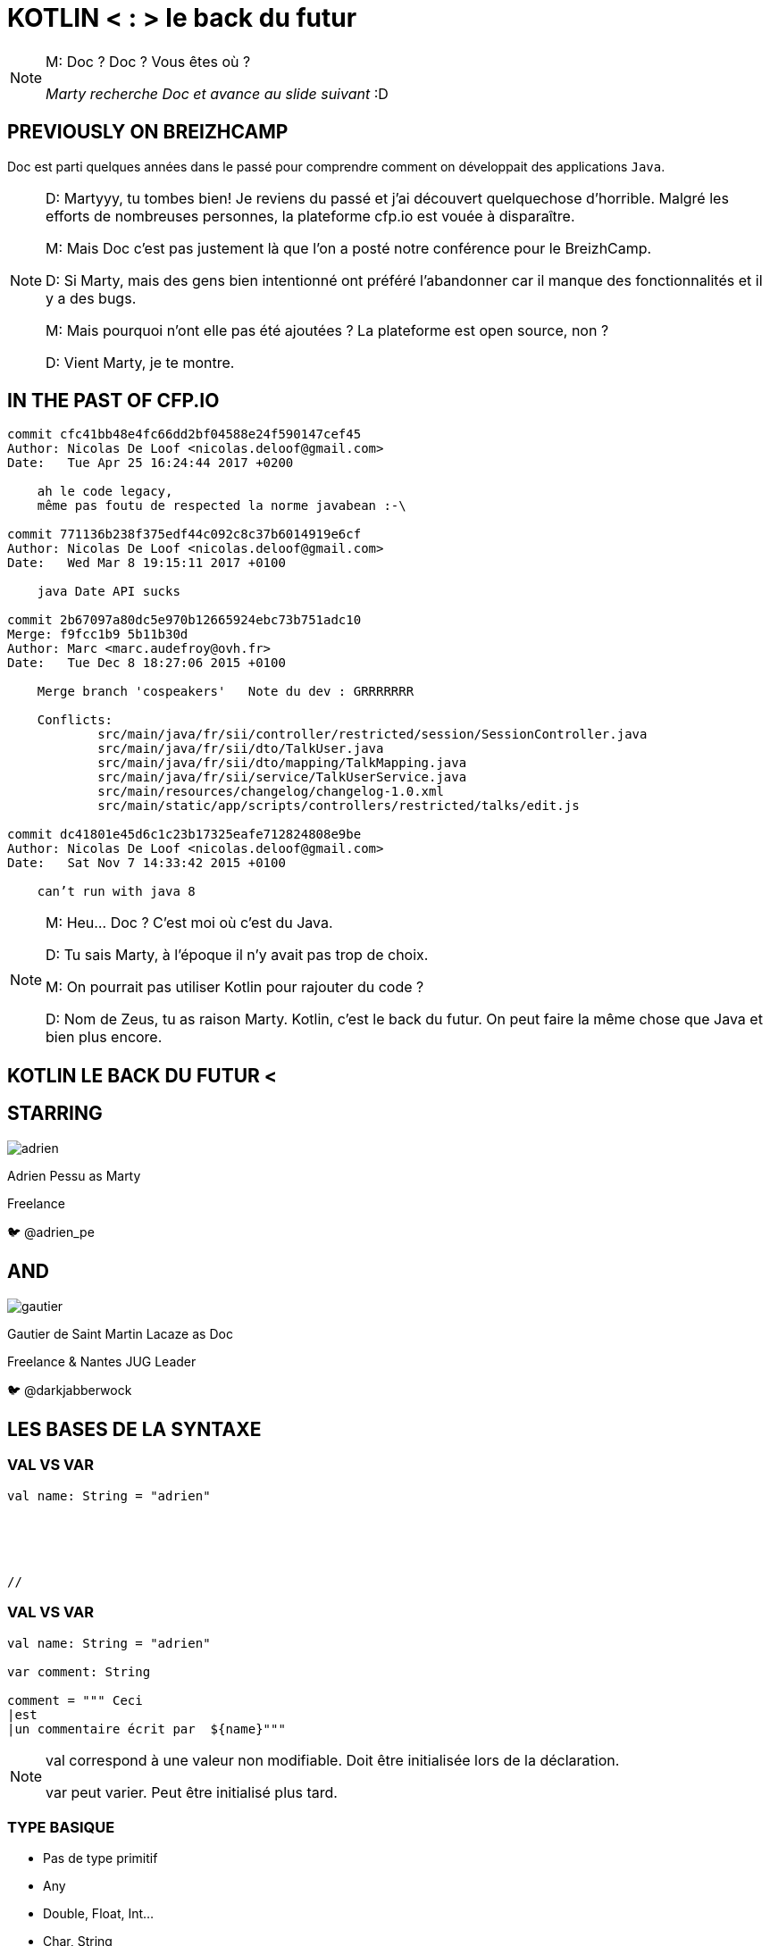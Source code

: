 // Theme
:revealjs_customtheme: css/theme/bttf.css

:revealjs_slideNumber: true
//:revealjsdir: https://cdnjs.cloudflare.com/ajax/libs/reveal.js/3.6.0

//:revealjs_width: "100%"
//:revealjs_height: "100%"
//:revealjs_margin: 0
//:revealjs_minScale: 1
//:revealjs_maxScale: 1

:source-highlighter: highlightjs
// :highlightjsdir: highlightjs
// :highlightjs-theme: "tomorrow-night-blue"


:imagesdir: images
:title-slide-transition: zoom
:title-slide-transition-speed: fast


= KOTLIN < : > le back du futur

[NOTE.speaker]
--
M: Doc ? Doc ? Vous êtes où ?

_Marty recherche Doc et avance au slide suivant_ :D
--

== PREVIOUSLY&nbsp;ON&nbsp;BREIZHCAMP

[actor-role]#Doc# est parti quelques années dans le passé pour comprendre comment on développait des applications `Java`.

[NOTE.speaker]
--
D: Martyyy, tu tombes bien! Je reviens du passé et j'ai découvert quelquechose d'horrible.
Malgré les efforts de nombreuses personnes, la plateforme cfp.io est vouée à disparaître.

M: Mais Doc c'est pas justement là que l'on a posté notre conférence pour le BreizhCamp.

D: Si Marty, mais des gens bien intentionné ont préféré l'abandonner car il manque des fonctionnalités et il y a des bugs.

M: Mais pourquoi n'ont elle pas été ajoutées ? La plateforme est open source, non ?

D: Vient Marty, je te montre.
--

== IN THE PAST OF CFP.IO


[source,bash]
----
commit cfc41bb48e4fc66dd2bf04588e24f590147cef45
Author: Nicolas De Loof <nicolas.deloof@gmail.com>
Date:   Tue Apr 25 16:24:44 2017 +0200

    ah le code legacy,
    même pas foutu de respected la norme javabean :-\

commit 771136b238f375edf44c092c8c37b6014919e6cf
Author: Nicolas De Loof <nicolas.deloof@gmail.com>
Date:   Wed Mar 8 19:15:11 2017 +0100

    java Date API sucks

commit 2b67097a80dc5e970b12665924ebc73b751adc10
Merge: f9fcc1b9 5b11b30d
Author: Marc <marc.audefroy@ovh.fr>
Date:   Tue Dec 8 18:27:06 2015 +0100

    Merge branch 'cospeakers'   Note du dev : GRRRRRRR

    Conflicts:
            src/main/java/fr/sii/controller/restricted/session/SessionController.java
            src/main/java/fr/sii/dto/TalkUser.java
            src/main/java/fr/sii/dto/mapping/TalkMapping.java
            src/main/java/fr/sii/service/TalkUserService.java
            src/main/resources/changelog/changelog-1.0.xml
            src/main/static/app/scripts/controllers/restricted/talks/edit.js

commit dc41801e45d6c1c23b17325eafe712824808e9be
Author: Nicolas De Loof <nicolas.deloof@gmail.com>
Date:   Sat Nov 7 14:33:42 2015 +0100

    can’t run with java 8

----



[NOTE.speaker]
--
M: Heu... Doc ? C'est moi où c'est du Java.

D: Tu sais Marty, à l'époque il n'y avait pas trop de choix.

M: On pourrait pas utiliser Kotlin pour rajouter du code ?

D: Nom de Zeus, tu as raison Marty. Kotlin, c'est le back du futur.
On peut faire la même chose que Java et bien plus encore.
--

== KOTLIN LE BACK DU FUTUR <

== STARRING

image::adrien.png[size=contain, role="actor"]

Adrien Pessu as [.actor-role]#Marty#

Freelance

🐦 @adrien_pe

== AND

image::gautier.png[size=contain, role="actor"]

Gautier de Saint Martin Lacaze as [actor-role]#Doc#

Freelance & Nantes JUG Leader

🐦 @darkjabberwock

== LES BASES DE LA SYNTAXE

[transition=fade]
=== VAL VS VAR

// Adrien

[source,kotlin,subs="quotes"]
----
val name: String = "adrien"





//
----

[transition=fade]
=== VAL VS VAR

// Adrien

[source,kotlin,subs="quotes"]
----
val name: String = "adrien"

var comment: String

comment = """ Ceci
|est
|un commentaire écrit par  ${name}"""
----

[NOTE.speaker]
--
val correspond à une valeur non modifiable.
Doit être initialisée lors de la déclaration.

var peut varier.
Peut être initialisé plus tard.
--

=== TYPE BASIQUE

// Gautier

[%step]
* Pas de type primitif
* Any
* Double, Float, Int...
* Char, String
* Boolean

[transition=fade]
=== ARRAY

// Gautier


[source,kotlin]
----
val versions: Array<Int> = arrayOf(1, 2, 4)
versions[2] = 3

val sentence = "Il y a ${versions.size} films. Le dernier est le ${versions[versions.size - 1]}."
print(sentence)
----

[NOTE.speaker]
--
* Génériques
* get/set => []
--

[transition=fade]
=== ARRAY

// Gautier

[source,kotlin]
----
val versions: IntArray = intArrayOf(1, 2, 4)
versions[2] = 3

val sentence = "Il y a ${versions.size} films. Le dernier est le ${versions[versions.size - 1]}."
print(sentence)
----

[NOTE.speaker]
--
* specialized classes : IntArray, ShortArray...
--

=== ARRAY

// Gautier

[source,kotlin]
----
val versions: Array<Int> = arrayOf(1, 2, 3)
val anyVersions: Array<Any> = versions // won't compile
----

[NOTE.speaker]
--
* invariant =>  assign an Array<String> to an Array<Any> impossible
--


=== RANGE

// Adrien

1..10

=== SMART CAST

// Adrien

[transition=fade]
=== DÉCLARATION FONCTIONS

// Gautier

[source,kotlin,subs="quotes"]
----
fun speakerName(name: String, firstname: String) : String {
    return "${name} ${firstname}"
}
----

[NOTE.speaker]
--
* fun
* globale / locale
* déclaration paramètre
* type retour
** Unit si pas de retour
--

[transition=fade]
=== DÉCLARATION FONCTIONS

// Gautier

[source,kotlin,subs="quotes"]
----
fun speakerNameInline(name: String, firstname: String) = "${name} ${firstname}"

// - 2.21 Gigowatts !! 2.21 Gigowatts !! Mon dieu !
----

[NOTE.speaker]
--
* inline
* type retour optionnel
--

=== PARAMETRE FACULTATIF

// Gautier

[source,kotlin,subs="quotes"]
----
fun printHello(name: String?): Unit {
  if (name != null)
    println("Hello ${name}")
  else
   println("Hi there!")
}
----

=== VALEUR PAR DÉFAUT

// Gautier

[source,kotlin,subs="quotes"]
----
fun printMessage(name: String = "gallette-saucisses"): Unit {
    println("Au BreizhCamp on aime les ${name} !")
}

fun main(args: Array<String>) {
    printMessage()                  // Au BreizhCamp on aime les gallette-saucisses !
    printMessage("chapeaux ronds")  // Au BreizhCamp on aime les chapeaux ronds !
}
----

=== PARAMETRE NOMMÉ


[source,kotlin]
----
fun buildMessage(
        name: String,
        upper: Boolean,
        withEmoji: Boolean
): String {

 // ...

}
----

[transition=fade]
=== PARAMETRE NOMMÉ

[source,kotlin]
----
val message = buildMessage("Christopher Lloyd", true, false)
----
 
[transition=fade]
=== PARAMETRE NOMMÉ

[source,kotlin]
----
val messageWithNamedArguments = buildMessage("Christopher Lloyd", withEmoji = false, upper = true)
----

=== LAMBDA / IT

// Gautier

[source,kotlin,subs="quotes"]
----
strings
  .filter { it.length == 5 }
  .sortedBy { it }
  .map { it.toUpperCase() }
----

[NOTE.speaker]
--
it correspond à l'élement courant

lambda sans utilisation des `arrows`
--

=== CLASS

// Adrien

[source,kotlin,subs="quotes"]
----
class UserServices(val name: String, val age: Int) {
  var credentials: Credentials;
  fun getUsers()...
}
----

=== OBJECT CLASS

// Adrien

[source,kotlin,subs="quotes"]
----
object class MySingleton
----

[NOTE.speaker]
--
Pas de constructeur
--

=== DATA CLASS

// Adrien

[source,kotlin,subs="quotes"]
----
data class User(val name: String, val age: Int)
----

explique interet

pas besoin de lombock

[source,kotlin,subs="quotes"]
----
people.copy(age = 32)
----

=== OVERLOADING

// Adrien

exemple de code (cf. bout de code callForPapers)

== FLOW CONTROL

=== IF

// Gautier

[source,kotlin,subs="quotes"]
----
val max = if (a > b) {
  print("Choose a")
  a
} else {
  print("Choose b")
  b
}
----

[NOTE.speaker]
--
* expression => renvoit une valeur
* remplace l'opérateur ternaire
* derniere expression = valeur renvoyée
--

=== ELVIS OPERATOR

// Gautier

[source,kotlin,subs="quotes"]
----
val city = user?.adress?
  .city ?: throw IllegalArgumentException("Invalid User")
----

[source,kotlin,subs="quotes"]
----
findOrder()?.let { dun(it.customer) }
----

[NOTE.speaker]
--
* simplification du null check
* invocation du reste du code que si pas null
--

=== WHEN

// Adrien

[source,kotlin,subs="quotes"]
----
when (year) {
  1985 -> print("Go in the past")
  1955 -> findDoc()
  2015, 2016 -> wearCoolShoes()
  in 2018..2030 -> useKotlin()
  nomDeZeus() -> print("Personne ne me dit que j'ai les foies")
  is String -> print(year)
  else -> {
    print("Qui t'appelles « banane », banane ?")
  }
}
----

=== TRY CATCH

// Gautier

[source,kotlin,subs="quotes"]
----
val answer: Int = try {
  parseInt(input)
}
catch (e: NumberFormatException) {
  42
}
----

[NOTE.speaker]
--
* expression => renvoit valeur
* au moins un catch ou un finally
--

=== BREAK LABEL

//  Adrien

[source,kotlin,subs="quotes"]
----
loop@ for (i in 1..100) {
    for (j in 1..100) {
        if (...) break@loop
    }
}
----

=== RETURN LABEL

// Adrien

// Si trop long, on vire

[source,kotlin,subs="quotes"]
----
fun foo() {
    listOf(1, 2, 3, 4, 5).forEach {
        if (it == 3) return // non-local return directly to the caller of foo()
        print(it)
    }
    println("this point is unreachable")
}

fun foo() {
    listOf(1, 2, 3, 4, 5).forEach lit@{
        if (it == 3) return@lit
        print(it)
    }
    print(" done with explicit label")
}
----

== KOTLIN STANDARD LIBRARY

// Adrien

[source,kotlin,subs="quotes"]
----
"test".isNotBlank()
----

== FUNCTIONAL PROGRAMMING

// Gautier

Kotlin n'est pas un langage fonctionnel.

[source,kotlin,subs="quotes"]
----
fun <T> lock(lock: Lock, body: () -> T): T {
  lock.lock()
  try {
      return body()
  }
  finally {
      lock.unlock()
  }
}
----

[NOTE.speaker]
--
Possibilité de faire du fonctionnel

Parler de Pair

Parler de triple

Destructuring fonction

Pas de Either par default / mais il existe Arrow
--

== COROUTINE

// Adrien

2-3 slides

[source,kotlin,subs="quotes"]
----
val c = AtomicInteger()

for (i in 1..1_000_000)
  thread(start = true) {
    c.addAndGet(i)
  }

println(c.get())
----

[NOTE.speaker]
--
Thread / Async / Il existe aussi RxKotlin
--

== EXTENSIONS

// Gautier

Le polyfill du Java dans Kotlin

[source,kotlin,subs="quotes"]
----
class Hero {
  fun useSuperpowers() {
    println("Applied super powers")
  }
}

fun Hero.savePlanet() {
  useSuperpowers()
}

val superman = Hero()
superman.savePlanet()
----

[NOTE.speaker]
--

provient de C#

--

== COMPANION

// Gautier

[source, kotlin]
----
class User private constructor(val login: String) {
    companion object UserFactory {
        fun create(login: String): User {
            return User(login)
        }
    }
}
----

== KOTLIN ET LES FRAMEWORKS

// Adrien

* Spring Boot + JUnit 5
* jackson-kotlin
* kTor
* Javalin
* Kotlin arrow
* Jhipster-kotlin

== KOTLIN MULTIPLATEFORME

// Gautier

* JVM
* JS
* Natif

== THANKS

Any Question ?
